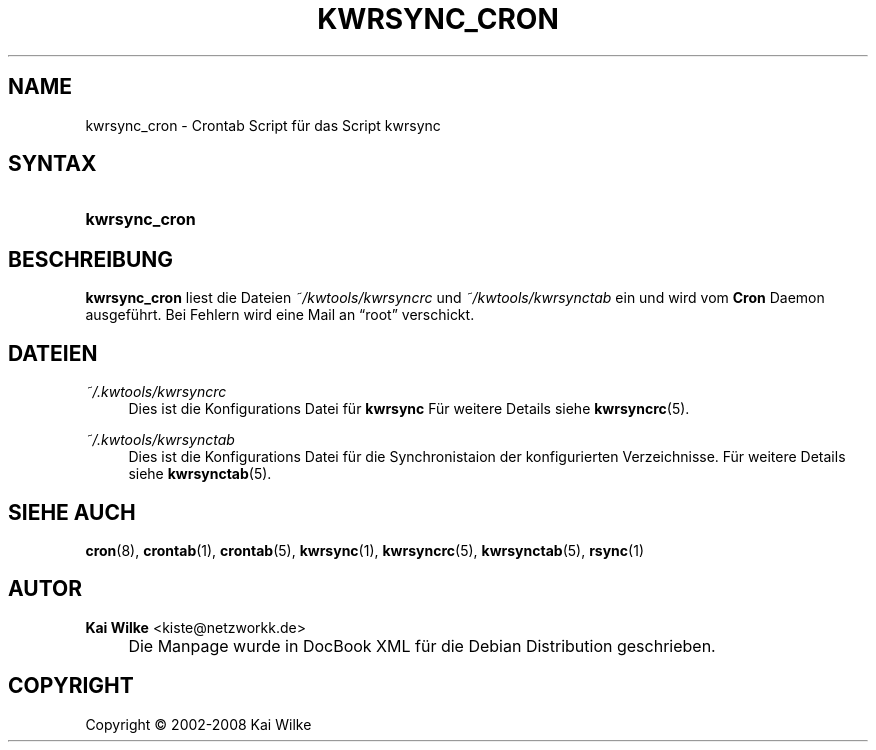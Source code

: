.\"     Title: KWRSYNC_CRON
.\"    Author: Kai Wilke <kiste@netzworkk.de>
.\" Generator: DocBook XSL Stylesheets v1.73.2 <http://docbook.sf.net/>
.\"      Date: 07/04/2008
.\"    Manual: Handbuch f\(:ur kwrsync_cron
.\"    Source: Version 0.0.3
.\"
.TH "KWRSYNC_CRON" "1" "07/04/2008" "Version 0.0.3" "Handbuch f\(:ur kwrsync_cron"
.\" disable hyphenation
.nh
.\" disable justification (adjust text to left margin only)
.ad l
.SH "NAME"
kwrsync_cron \- Crontab Script f\(:ur das Script kwrsync
.SH "SYNTAX"
.HP 13
\fBkwrsync_cron\fR
.SH "BESCHREIBUNG"
.PP
\fBkwrsync_cron\fR
liest die Dateien
\fI~/kwtools/kwrsyncrc\fR
und
\fI~/kwtools/kwrsynctab\fR
ein und wird vom
\fBCron\fR
Daemon ausgef\(:uhrt\&. Bei Fehlern wird eine Mail an
\(lqroot\(rq
verschickt\&.
.SH "DATEIEN"
.PP
\fI~/\&.kwtools/kwrsyncrc\fR
.RS 4
Dies ist die Konfigurations Datei f\(:ur
\fBkwrsync\fR
F\(:ur weitere Details siehe
\fBkwrsyncrc\fR(5)\&.
.RE
.PP
\fI~/\&.kwtools/kwrsynctab\fR
.RS 4
Dies ist die Konfigurations Datei f\(:ur die Synchronistaion der konfigurierten Verzeichnisse\&. F\(:ur weitere Details siehe
\fBkwrsynctab\fR(5)\&.
.RE
.SH "SIEHE AUCH"
.PP
\fBcron\fR(8),
\fBcrontab\fR(1),
\fBcrontab\fR(5),
\fBkwrsync\fR(1),
\fBkwrsyncrc\fR(5),
\fBkwrsynctab\fR(5),
\fBrsync\fR(1)
.SH "AUTOR"
.PP
\fBKai Wilke\fR <\&kiste@netzworkk\&.de\&>
.sp -1n
.IP "" 4
Die Manpage wurde in DocBook XML f\(:ur die Debian Distribution geschrieben\&.
.SH "COPYRIGHT"
Copyright \(co 2002-2008 Kai Wilke
.br
